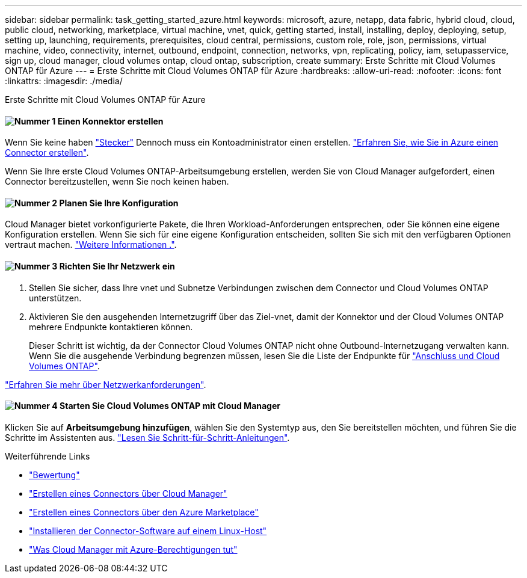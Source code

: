 ---
sidebar: sidebar 
permalink: task_getting_started_azure.html 
keywords: microsoft, azure, netapp, data fabric, hybrid cloud, cloud, public cloud, networking, marketplace, virtual machine, vnet, quick, getting started, install, installing, deploy, deploying, setup, setting up, launching, requirements, prerequisites, cloud central, permissions, custom role, role, json, permissions, virtual machine, video, connectivity, internet, outbound, endpoint, connection, networks, vpn, replicating, policy, iam, setupasservice, sign up, cloud manager, cloud volumes ontap, cloud ontap, subscription, create 
summary: Erste Schritte mit Cloud Volumes ONTAP für Azure 
---
= Erste Schritte mit Cloud Volumes ONTAP für Azure
:hardbreaks:
:allow-uri-read: 
:nofooter: 
:icons: font
:linkattrs: 
:imagesdir: ./media/


[role="lead"]
Erste Schritte mit Cloud Volumes ONTAP für Azure



==== image:number1.png["Nummer 1"] Einen Konnektor erstellen

[role="quick-margin-para"]
Wenn Sie keine haben link:concept_connectors.html["Stecker"] Dennoch muss ein Kontoadministrator einen erstellen. link:task_creating_connectors_azure.html["Erfahren Sie, wie Sie in Azure einen Connector erstellen"].

[role="quick-margin-para"]
Wenn Sie Ihre erste Cloud Volumes ONTAP-Arbeitsumgebung erstellen, werden Sie von Cloud Manager aufgefordert, einen Connector bereitzustellen, wenn Sie noch keinen haben.



==== image:number2.png["Nummer 2"] Planen Sie Ihre Konfiguration

[role="quick-margin-para"]
Cloud Manager bietet vorkonfigurierte Pakete, die Ihren Workload-Anforderungen entsprechen, oder Sie können eine eigene Konfiguration erstellen. Wenn Sie sich für eine eigene Konfiguration entscheiden, sollten Sie sich mit den verfügbaren Optionen vertraut machen. link:task_planning_your_config_azure.html["Weitere Informationen ."].



==== image:number3.png["Nummer 3"] Richten Sie Ihr Netzwerk ein

[role="quick-margin-list"]
. Stellen Sie sicher, dass Ihre vnet und Subnetze Verbindungen zwischen dem Connector und Cloud Volumes ONTAP unterstützen.
. Aktivieren Sie den ausgehenden Internetzugriff über das Ziel-vnet, damit der Konnektor und der Cloud Volumes ONTAP mehrere Endpunkte kontaktieren können.
+
Dieser Schritt ist wichtig, da der Connector Cloud Volumes ONTAP nicht ohne Outbound-Internetzugang verwalten kann. Wenn Sie die ausgehende Verbindung begrenzen müssen, lesen Sie die Liste der Endpunkte für link:reference_networking_azure.html["Anschluss und Cloud Volumes ONTAP"].



[role="quick-margin-para"]
link:reference_networking_azure.html["Erfahren Sie mehr über Netzwerkanforderungen"].



==== image:number4.png["Nummer 4"] Starten Sie Cloud Volumes ONTAP mit Cloud Manager

[role="quick-margin-para"]
Klicken Sie auf *Arbeitsumgebung hinzufügen*, wählen Sie den Systemtyp aus, den Sie bereitstellen möchten, und führen Sie die Schritte im Assistenten aus. link:task_deploying_otc_azure.html["Lesen Sie Schritt-für-Schritt-Anleitungen"].

.Weiterführende Links
* link:concept_evaluating.html["Bewertung"]
* link:task_creating_connectors_azure.html["Erstellen eines Connectors über Cloud Manager"]
* link:task_launching_azure_mktp.html["Erstellen eines Connectors über den Azure Marketplace"]
* link:task_installing_linux.html["Installieren der Connector-Software auf einem Linux-Host"]
* link:reference_permissions.html#what-cloud-manager-does-with-azure-permissions["Was Cloud Manager mit Azure-Berechtigungen tut"]

